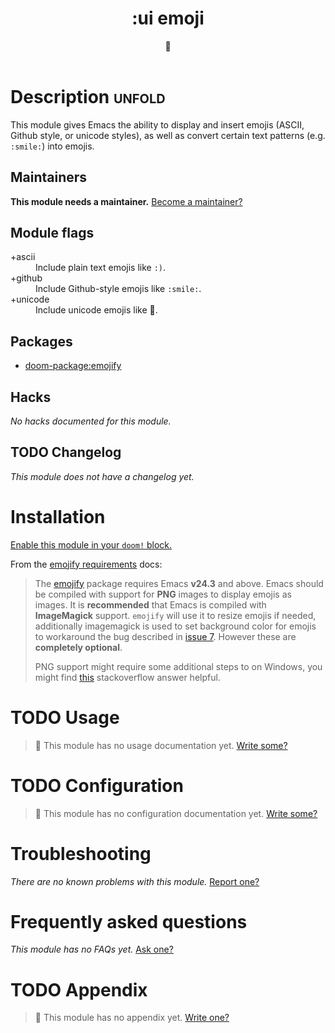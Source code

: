 #+title:    :ui emoji
#+subtitle: 💩
#+created:  September 30, 2020
#+since:    21.12.0

* Description :unfold:
This module gives Emacs the ability to display and insert emojis (ASCII, Github
style, or unicode styles), as well as convert certain text patterns (e.g.
=:smile:=) into emojis.

** Maintainers
*This module needs a maintainer.* [[doom-contrib-maintainer:][Become a maintainer?]]

** Module flags
- +ascii ::
  Include plain text emojis like =:)=.
- +github ::
  Include Github-style emojis like =:smile:=.
- +unicode ::
  Include unicode emojis like 🙂.

** Packages
- [[doom-package:emojify]]
 
** Hacks
/No hacks documented for this module./

** TODO Changelog
# This section will be machine generated. Don't edit it by hand.
/This module does not have a changelog yet./

* Installation
[[id:01cffea4-3329-45e2-a892-95a384ab2338][Enable this module in your ~doom!~ block.]]

From the [[https://github.com/iqbalansari/emacs-emojify/blob/master/README.org#requirements][emojify requirements]] docs:
#+begin_quote
The [[https://github.com/iqbalansari/emacs-emojify][emojify]] package requires Emacs *v24.3* and above. Emacs should be compiled
with support for *PNG* images to display emojis as images. It is *recommended*
that Emacs is compiled with *ImageMagick* support. ~emojify~ will use it to
resize emojis if needed, additionally imagemagick is used to set background
color for emojis to workaround the bug described in [[https://github.com/iqbalansari/emacs-emojify/issues/7][issue 7]]. However these are
*completely optional*.

PNG support might require some additional steps to on Windows, you might find
[[http://stackoverflow.com/questions/2650041/emacs-under-windows-and-png-files][this]] stackoverflow answer helpful.
#+end_quote

* TODO Usage
#+begin_quote
 🔨 This module has no usage documentation yet. [[doom-contrib-module:][Write some?]]
#+end_quote

* TODO Configuration
#+begin_quote
 🔨 This module has no configuration documentation yet. [[doom-contrib-module:][Write some?]]
#+end_quote

* Troubleshooting
/There are no known problems with this module./ [[doom-report:][Report one?]]

* Frequently asked questions
/This module has no FAQs yet./ [[doom-suggest-faq:][Ask one?]]

* TODO Appendix
#+begin_quote
 🔨 This module has no appendix yet. [[doom-contrib-module:][Write one?]]
#+end_quote

